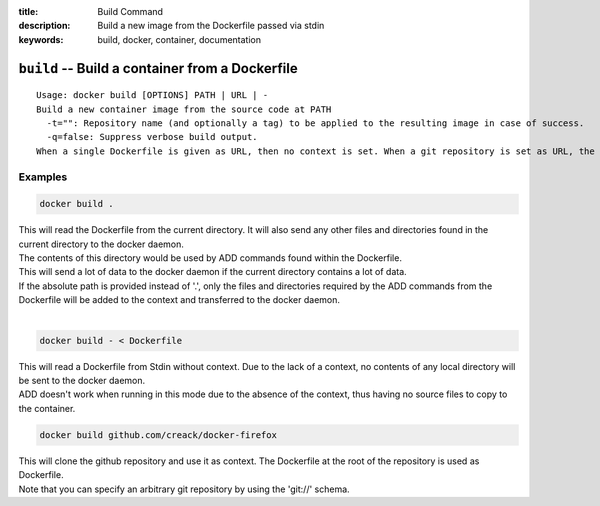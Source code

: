 :title: Build Command
:description: Build a new image from the Dockerfile passed via stdin
:keywords: build, docker, container, documentation

================================================
``build`` -- Build a container from a Dockerfile
================================================

::

    Usage: docker build [OPTIONS] PATH | URL | -
    Build a new container image from the source code at PATH
      -t="": Repository name (and optionally a tag) to be applied to the resulting image in case of success.
      -q=false: Suppress verbose build output.
    When a single Dockerfile is given as URL, then no context is set. When a git repository is set as URL, the repository is used as context


Examples
--------

.. code-block:: bash

    docker build .

| This will read the Dockerfile from the current directory. It will also send any other files and directories found in the current directory to the docker daemon.
| The contents of this directory would be used by ADD commands found within the Dockerfile.
| This will send a lot of data to the docker daemon if the current directory contains a lot of data.
| If the absolute path is provided instead of '.', only the files and directories required by the ADD commands from the Dockerfile will be added to the context and transferred to the docker daemon.
|

.. code-block:: bash

    docker build - < Dockerfile

| This will read a Dockerfile from Stdin without context. Due to the lack of a context, no contents of any local directory will be sent to the docker daemon.
| ADD doesn't work when running in this mode due to the absence of the context, thus having no source files to copy to the container.


.. code-block:: bash

    docker build github.com/creack/docker-firefox

| This will clone the github repository and use it as context. The Dockerfile at the root of the repository is used as Dockerfile.
| Note that you can specify an arbitrary git repository by using the 'git://' schema.
